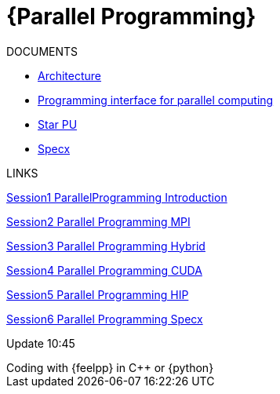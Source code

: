= {Parallel Programming}


ifeval::["{project_name}" == "Parallel Programming"]
[.lead]
endif::[]

.DOCUMENTS
[.examp]
****

** xref:PPChapter1.adoc[Architecture]
** xref:PPChapter2.adoc[Programming interface for parallel computing]
** xref:PPChapter3.adoc[Star PU]
** xref:PPChapter4.adoc[Specx]


****


.LINKS
****
xref:../assets/attachments/Session1_ParallelProgramming_Introduction.pdf[Session1 ParallelProgramming Introduction]

xref:../assets/attachments/Session2_ParallelProgramming_MPI.pdf[Session2 Parallel Programming MPI]

xref:../assets/attachments/Session3_ParallelProgramming_HybridOpenMP_MPI.pdf[Session3 Parallel Programming Hybrid]

xref:../assets/attachments/Session4_ParallelProgramming_Cuda.pdf[Session4 Parallel Programming CUDA]

xref:../assets/attachments/Session5_ParallelProgramming_HIP.pdf[Session5 Parallel Programming HIP]

xref:../assets/attachments/Session6_ParallelProgramming_Specx.pdf[Session6 Parallel Programming Specx]

Update 10:45

****



.Coding with {feelpp} in {cpp} or {python}
[.examp]
****


****

